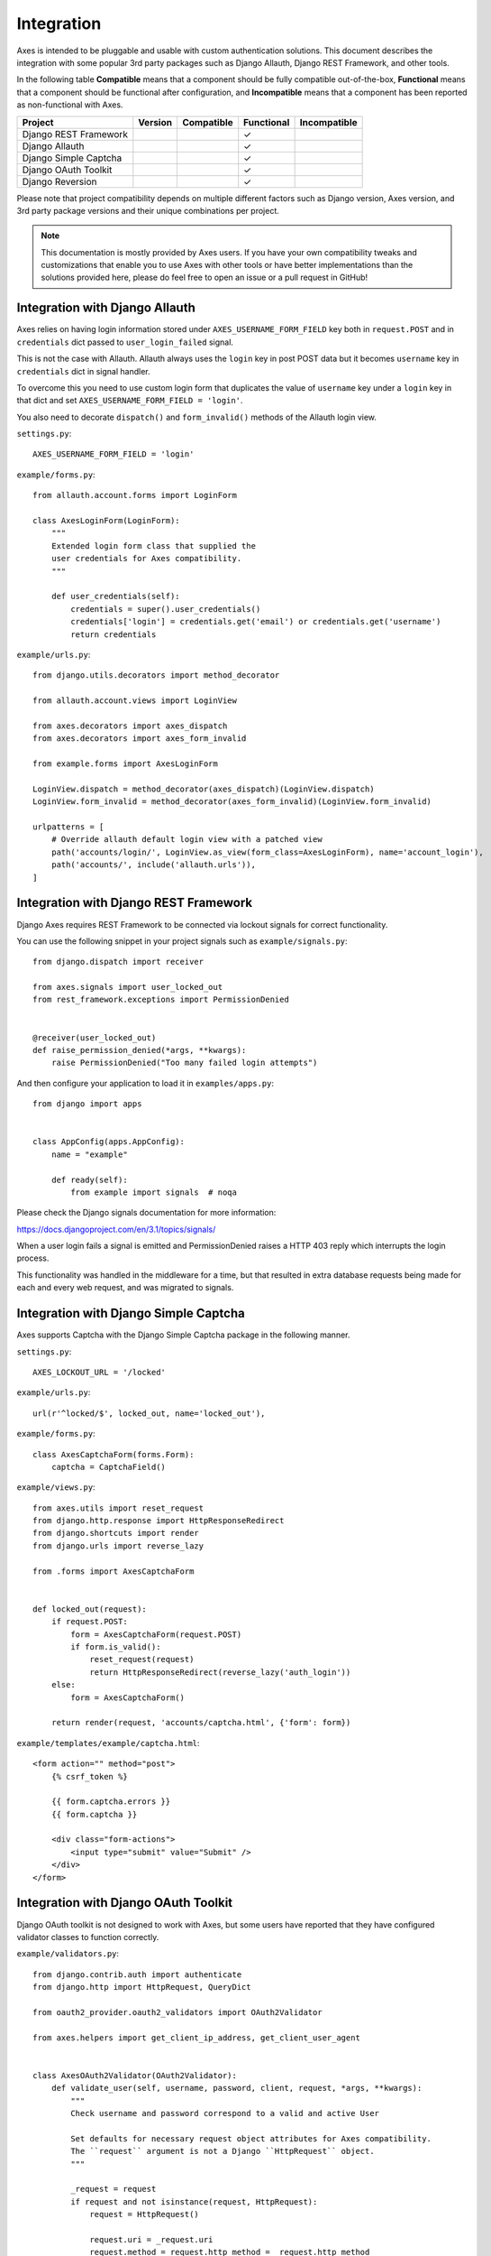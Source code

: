 .. _integration:

Integration
===========

Axes is intended to be pluggable and usable with custom authentication solutions.
This document describes the integration with some popular 3rd party packages
such as Django Allauth, Django REST Framework, and other tools.

In the following table
**Compatible** means that a component should be fully compatible out-of-the-box,
**Functional** means that a component should be functional after configuration, and
**Incompatible** means that a component has been reported as non-functional with Axes.

=======================   =============   ============   ============   ==============
Project                   Version         Compatible     Functional     Incompatible
=======================   =============   ============   ============   ==============
Django REST Framework                                    |check|
Django Allauth                                           |check|
Django Simple Captcha                                    |check|
Django OAuth Toolkit                                     |check|
Django Reversion                                         |check|
=======================   =============   ============   ============   ==============

.. |check|  unicode:: U+2713
.. |lt|     unicode:: U+003C
.. |lte|    unicode:: U+2264
.. |gte|    unicode:: U+2265
.. |gt|     unicode:: U+003E

Please note that project compatibility depends on multiple different factors
such as Django version, Axes version, and 3rd party package versions and
their unique combinations per project.

.. note::
   This documentation is mostly provided by Axes users.
   If you have your own compatibility tweaks and customizations
   that enable you to use Axes with other tools or have better
   implementations than the solutions provided here, please do
   feel free to open an issue or a pull request in GitHub!


Integration with Django Allauth
-------------------------------

Axes relies on having login information stored under ``AXES_USERNAME_FORM_FIELD`` key
both in ``request.POST`` and in ``credentials`` dict passed to
``user_login_failed`` signal.

This is not the case with Allauth. Allauth always uses the ``login`` key in post POST data
but it becomes ``username`` key in ``credentials`` dict in signal handler.

To overcome this you need to use custom login form that duplicates the value
of ``username`` key under a ``login`` key in that dict and set ``AXES_USERNAME_FORM_FIELD = 'login'``.

You also need to decorate ``dispatch()`` and ``form_invalid()`` methods of the Allauth login view.

``settings.py``::

    AXES_USERNAME_FORM_FIELD = 'login'

``example/forms.py``::

    from allauth.account.forms import LoginForm

    class AxesLoginForm(LoginForm):
        """
        Extended login form class that supplied the
        user credentials for Axes compatibility.
        """

        def user_credentials(self):
            credentials = super().user_credentials()
            credentials['login'] = credentials.get('email') or credentials.get('username')
            return credentials

``example/urls.py``::

    from django.utils.decorators import method_decorator

    from allauth.account.views import LoginView

    from axes.decorators import axes_dispatch
    from axes.decorators import axes_form_invalid

    from example.forms import AxesLoginForm

    LoginView.dispatch = method_decorator(axes_dispatch)(LoginView.dispatch)
    LoginView.form_invalid = method_decorator(axes_form_invalid)(LoginView.form_invalid)

    urlpatterns = [
        # Override allauth default login view with a patched view
        path('accounts/login/', LoginView.as_view(form_class=AxesLoginForm), name='account_login'),
        path('accounts/', include('allauth.urls')),
    ]


Integration with Django REST Framework
--------------------------------------

Django Axes requires REST Framework to be connected
via lockout signals for correct functionality.

You can use the following snippet in your project signals such as ``example/signals.py``::

    from django.dispatch import receiver

    from axes.signals import user_locked_out
    from rest_framework.exceptions import PermissionDenied


    @receiver(user_locked_out)
    def raise_permission_denied(*args, **kwargs):
        raise PermissionDenied("Too many failed login attempts")

And then configure your application to load it in ``examples/apps.py``::

    from django import apps


    class AppConfig(apps.AppConfig):
        name = "example"

        def ready(self):
            from example import signals  # noqa

Please check the Django signals documentation for more information:

https://docs.djangoproject.com/en/3.1/topics/signals/

When a user login fails a signal is emitted and PermissionDenied
raises a HTTP 403 reply which interrupts the login process.

This functionality was handled in the middleware for a time,
but that resulted in extra database requests being made for
each and every web request, and was migrated to signals.


Integration with Django Simple Captcha
--------------------------------------

Axes supports Captcha with the Django Simple Captcha package in the following manner.

``settings.py``::

    AXES_LOCKOUT_URL = '/locked'

``example/urls.py``::

    url(r'^locked/$', locked_out, name='locked_out'),

``example/forms.py``::

    class AxesCaptchaForm(forms.Form):
        captcha = CaptchaField()

``example/views.py``::

    from axes.utils import reset_request
    from django.http.response import HttpResponseRedirect
    from django.shortcuts import render
    from django.urls import reverse_lazy

    from .forms import AxesCaptchaForm


    def locked_out(request):
        if request.POST:
            form = AxesCaptchaForm(request.POST)
            if form.is_valid():
                reset_request(request)
                return HttpResponseRedirect(reverse_lazy('auth_login'))
        else:
            form = AxesCaptchaForm()

        return render(request, 'accounts/captcha.html', {'form': form})

``example/templates/example/captcha.html``::

    <form action="" method="post">
        {% csrf_token %}

        {{ form.captcha.errors }}
        {{ form.captcha }}

        <div class="form-actions">
            <input type="submit" value="Submit" />
        </div>
    </form>


Integration with Django OAuth Toolkit
-------------------------------------

Django OAuth toolkit is not designed to work with Axes,
but some users have reported that they have configured
validator classes to function correctly.


``example/validators.py``::

    from django.contrib.auth import authenticate
    from django.http import HttpRequest, QueryDict

    from oauth2_provider.oauth2_validators import OAuth2Validator

    from axes.helpers import get_client_ip_address, get_client_user_agent


    class AxesOAuth2Validator(OAuth2Validator):
        def validate_user(self, username, password, client, request, *args, **kwargs):
            """
            Check username and password correspond to a valid and active User

            Set defaults for necessary request object attributes for Axes compatibility.
            The ``request`` argument is not a Django ``HttpRequest`` object.
            """

            _request = request
            if request and not isinstance(request, HttpRequest):
                request = HttpRequest()

                request.uri = _request.uri
                request.method = request.http_method = _request.http_method
                request.META = request.headers = _request.headers
                request._params = _request._params
                request.decoded_body = _request.decoded_body

                request.axes_ip_address = get_client_ip_address(request)
                request.axes_user_agent = get_client_user_agent(request)

                body = QueryDict(str(_request.body), mutable=True)
                if request.method == 'GET':
                    request.GET = body
                elif request.method == 'POST':
                    request.POST = body

            user = authenticate(request=request, username=username, password=password)
            if user is not None and user.is_active:
                request = _request
                request.user = user
                return True

            return False


``settings.py``::

    OAUTH2_PROVIDER = {
        'OAUTH2_VALIDATOR_CLASS': 'example.validators.AxesOAuth2Validator',
        'SCOPES': {'read': 'Read scope', 'write': 'Write scope'},
    }


Integration with Django Reversion
---------------------------------

Django Reversion is not designed to work with Axes,
but some users have reported that they have configured
a workaround with a monkeypatch function that functions correctly.

``example/monkeypatch.py``::

    from django.urls import resolve

    from reversion import views

    def _request_creates_revision(request):
        view_name = resolve(request.path_info).url_name
        if view_name and view_name.endswith('login'):
            return False

        return request.method not in ["OPTIONS", "GET", "HEAD"]

    views._request_creates_revision = _request_creates_revision
